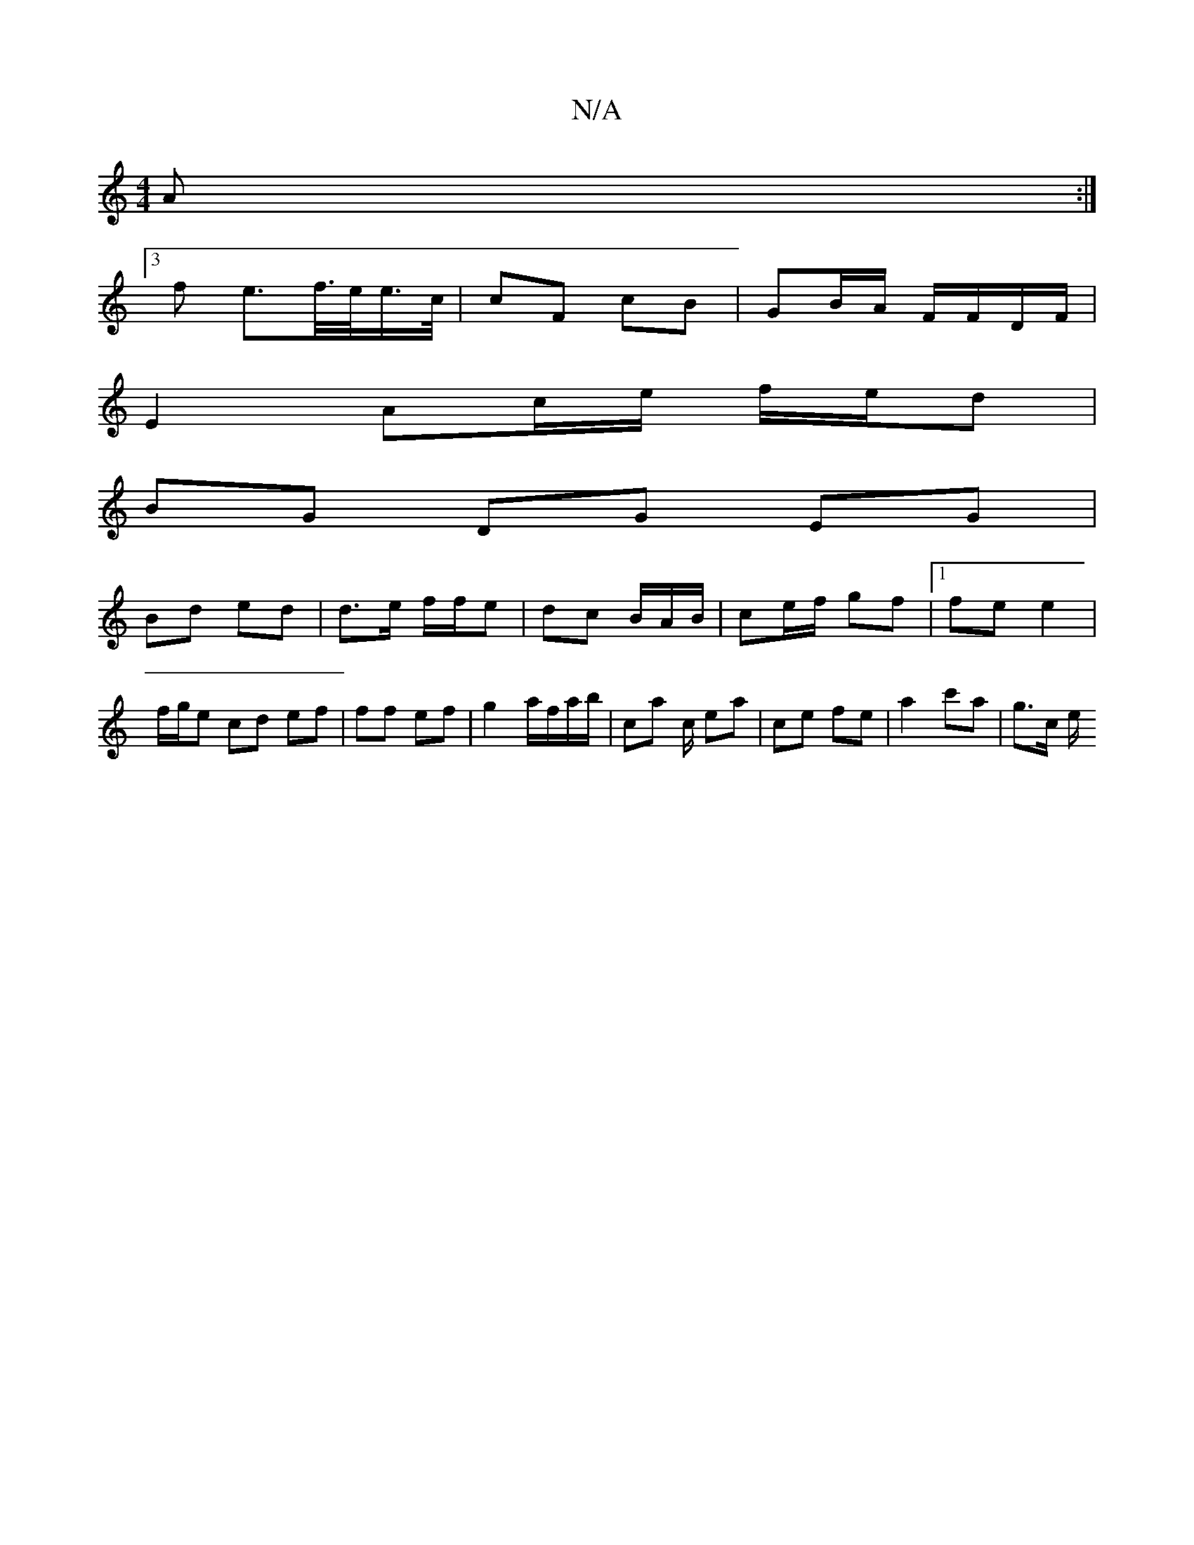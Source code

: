 X:1
T:N/A
M:4/4
R:N/A
K:Cmajor
A :|
[3f e>f/>e/e/>c/ | cF cB | GB/A/ F/F/D/F/ |
E2 Ac/e/ f/e/d |
BG DG EG |
Bd ed | d>e f/f/e | dc B/A/B/ | ce/f/ gf |[1 fe e2 | f/g/e cd ef | ff ef | g2 a/f/a/b/ | ca c/ ea|ce fe | a2 c'a | g>c e/^(